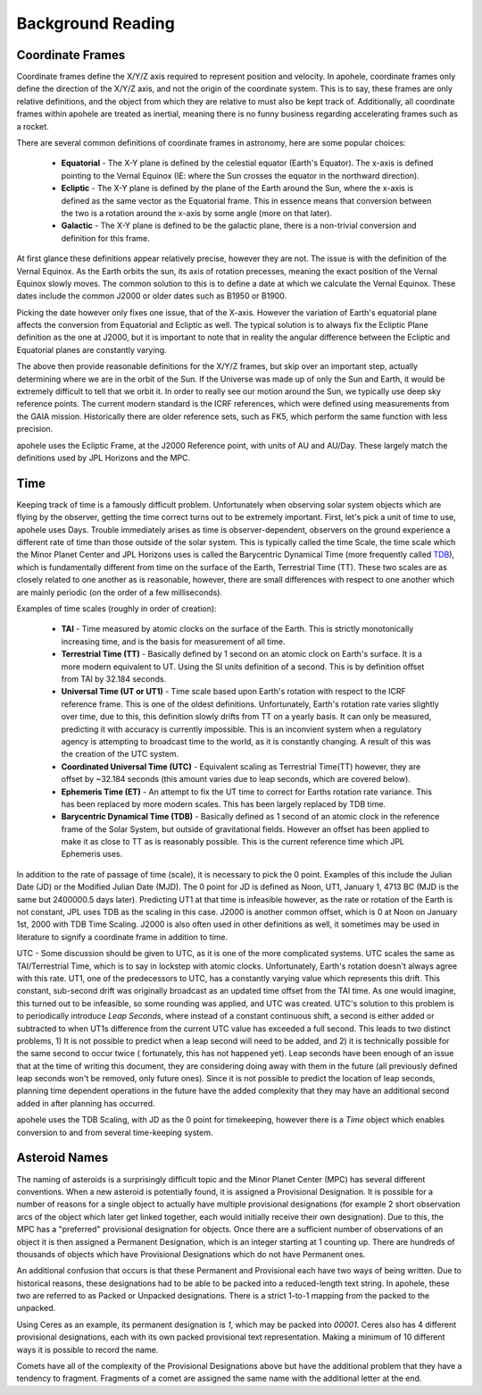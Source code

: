 Background Reading
==================

Coordinate Frames
-----------------

Coordinate frames define the X/Y/Z axis required to represent position and velocity.
In apohele, coordinate frames only define the direction of the X/Y/Z axis, and not the
origin of the coordinate system. This is to say, these frames are only relative
definitions, and the object from which they are relative to must also be kept track of.
Additionally, all coordinate frames within apohele are treated as inertial, meaning there
is no funny business regarding accelerating frames such as a rocket.

.. image:: ../data/background_frames.png
   :alt: Conversions between reference frames.

There are several common definitions of coordinate frames in astronomy, here are some
popular choices:

    - **Equatorial** - The X-Y plane is defined by the celestial equator (Earth's
      Equator). The x-axis is defined pointing to the Vernal Equinox (IE: where the
      Sun crosses the equator in the northward direction).
    - **Ecliptic** - The X-Y plane is defined by the plane of the Earth around the Sun,
      where the x-axis is defined as the same vector as the Equatorial frame. This in
      essence means that conversion between the two is a rotation around the x-axis by
      some angle (more on that later).
    - **Galactic** - The X-Y plane is defined to be the galactic plane, there is a
      non-trivial conversion and definition for this frame.

At first glance these definitions appear relatively precise, however they are not. The
issue is with the definition of the Vernal Equinox. As the Earth orbits the sun, its
axis of rotation precesses, meaning the exact position of the Vernal Equinox slowly
moves. The common solution to this is to define a date at which we calculate the Vernal
Equinox. These dates include the common J2000 or older dates such as B1950 or B1900.

Picking the date however only fixes one issue, that of the X-axis. However the variation
of Earth's equatorial plane affects the conversion from Equatorial and Ecliptic as well.
The typical solution is to always fix the Ecliptic Plane definition as the one at J2000,
but it is important to note that in reality the angular difference between the Ecliptic
and Equatorial planes are constantly varying.

The above then provide reasonable definitions for the X/Y/Z frames, but skip over an
important step, actually determining where we are in the orbit of the Sun. If the
Universe was made up of only the Sun and Earth, it would be extremely difficult to tell
that we orbit it. In order to really see our motion around the Sun, we typically
use deep sky reference points. The current modern standard is the ICRF references, which
were defined using measurements from the GAIA mission. Historically there are older
reference sets, such as FK5, which perform the same function with less precision.

apohele uses the Ecliptic Frame, at the J2000 Reference point, with units of AU and
AU/Day. These largely match the definitions used by JPL Horizons and the MPC.

Time
----
Keeping track of time is a famously difficult problem. Unfortunately when observing
solar system objects which are flying by the observer, getting the time correct turns
out to be extremely important. First, let's pick a unit of time to use, apohele uses
Days. Trouble immediately arises as time is observer-dependent, observers on the ground
experience a different rate of time than those outside of the solar system. This is
typically called the time Scale, the time scale which the Minor Planet Center and JPL
Horizons uses is called the Barycentric Dynamical Time (more frequently called `TDB
<https://en.wikipedia.org/wiki/Barycentric_Dynamical_Time>`_), which is fundamentally
different from time on the surface of the Earth, Terrestrial Time (TT). These two
scales are as closely related to one another as is reasonable, however, there are small
differences with respect to one another which are mainly periodic (on the order of a
few milliseconds).

Examples of time scales (roughly in order of creation):

  - **TAI** - Time measured by atomic clocks on the surface of the Earth. This is
    strictly monotonically increasing time, and is the basis for measurement of all
    time.
  - **Terrestrial Time (TT)** - Basically defined by 1 second on an atomic clock on
    Earth's surface. It is a more modern equivalent to UT. Using the SI units
    definition of a second. This is by definition offset from TAI by 32.184 seconds.
  - **Universal Time (UT or UT1)** - Time scale based upon Earth's rotation with
    respect to the ICRF reference frame. This is one of the oldest definitions.
    Unfortunately, Earth's rotation rate varies slightly over time, due to this, this
    definition slowly drifts from TT on a yearly basis. It can only be measured,
    predicting it with accuracy is currently impossible. This is an inconvient system
    when a regulatory agency is attempting to broadcast time to the world, as it is
    constantly changing. A result of this was the creation of the UTC system.
  - **Coordinated Universal Time (UTC)** - Equivalent scaling as Terrestrial Time(TT)
    however, they are offset by ~32.184 seconds (this amount varies due to leap
    seconds, which are covered below).
  - **Ephemeris Time (ET)** - An attempt to fix the UT time to correct for Earths
    rotation rate variance. This has been replaced by more modern scales. This has
    been largely replaced by TDB time.
  - **Barycentric Dynamical Time (TDB)** - Basically defined as 1 second of an atomic
    clock in the reference frame of the Solar System, but outside of gravitational
    fields. However an offset has been applied to make it as close to TT as is
    reasonably possible. This is the current reference time which JPL Ephemeris
    uses.

In addition to the rate of passage of time (scale), it is necessary to pick the 0
point. Examples of this include the Julian Date (JD) or the Modified Julian Date (MJD).
The 0 point for JD is defined as Noon, UT1, January 1, 4713 BC (MJD is the same but
2400000.5 days later). Predicting UT1 at that time is infeasible however, as the rate
or rotation of the Earth is not constant, JPL uses TDB as the scaling in this case.
J2000 is another common offset, which is 0 at Noon on January 1st, 2000 with TDB Time
Scaling. J2000 is also often used in other definitions as well, it sometimes may be
used in literature to signify a coordinate frame in addition to time.

UTC - Some discussion should be given to UTC, as it is one of the more complicated
systems. UTC scales the same as TAI/Terrestrial Time, which is to say in lockstep with
atomic clocks. Unfortunately, Earth's rotation doesn't always agree with this rate. 
UT1, one of the predecessors to UTC, has a constantly varying value which represents
this drift. This constant, sub-second drift was originally broadcast as an updated
time offset from the TAI time. As one would imagine, this turned out to be infeasible,
so some rounding was applied, and UTC was created. UTC's solution to this problem is to
periodically introduce `Leap Seconds`, where instead of a constant continuous shift, a
second is either added or subtracted to when UT1s difference from the current UTC value
has exceeded a full second.
This leads to two distinct problems, 1) It is not possible to predict when a leap second
will need to be added, and 2) it is technically possible for the same second to occur
twice ( fortunately, this has not happened yet). Leap seconds have been enough of an
issue that at the time of writing this document, they are considering doing away with
them in the future (all previously defined leap seconds won't be removed, only future
ones). Since it is not possible to predict the location of leap seconds, planning time
dependent operations in the future have the added complexity that they may have an
additional second added in after planning has occurred.

apohele uses the TDB Scaling, with JD as the 0 point for timekeeping, however there is a
`Time` object which enables conversion to and from several time-keeping system.

Asteroid Names
--------------
The naming of asteroids is a surprisingly difficult topic and the Minor Planet Center
(MPC) has several different conventions. When a new asteroid is potentially found, it is
assigned a  Provisional Designation. It is possible for a number of reasons for a single
object to actually have multiple provisional designations (for example 2 short
observation arcs of the object which later get linked together, each would initially
receive their own designation). Due to this, the MPC has a "preferred" provisional
designation for objects. Once there are a sufficient number of observations of an object
it is then assigned a Permanent Designation, which is an integer starting at 1 counting
up. There are hundreds of thousands of objects which have Provisional Designations which
do not have Permanent ones.

An additional confusion that occurs is that these Permanent and Provisional each have
two ways of being written. Due to historical reasons, these designations had to be able
to be packed into a reduced-length text string. In apohele, these two are referred to as
Packed or Unpacked designations. There is a strict 1-to-1 mapping from the packed to the
unpacked.

Using Ceres as an example, its permanent designation is `1`, which may be packed into
`00001`. Ceres also has 4 different provisional designations, each with its own packed
provisional text representation. Making a minimum of 10 different ways it is possible to
record the name.

Comets have all of the complexity of the Provisional Designations above but have the
additional problem that they have a tendency to fragment. Fragments of a comet are
assigned the same name with the additional letter at the end.